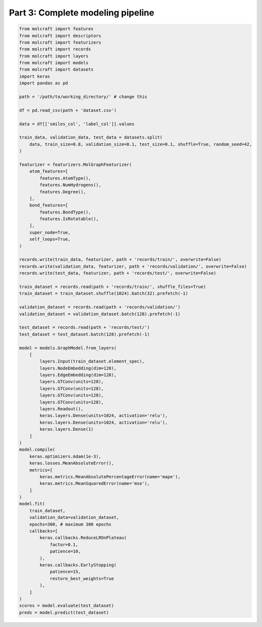 Part 3: Complete modeling pipeline
===================================


.. code:: python

    from molcraft import features
    from molcraft import descriptors
    from molcraft import featurizers
    from molcraft import records 
    from molcraft import layers
    from molcraft import models
    from molcraft import datasets
    import keras 
    import pandas as pd 

    path = '/path/to/working_directory/' # change this

    df = pd.read_csv(path + 'dataset.csv')

    data = df[['smiles_col', 'label_col']].values

    train_data, validation_data, test_data = datasets.split(
        data, train_size=0.8, validation_size=0.1, test_size=0.1, shuffle=True, random_seed=42,
    )

    featurizer = featurizers.MolGraphFeaturizer(
        atom_features=[
            features.AtomType(),
            features.NumHydrogens(),
            features.Degree(),
        ],
        bond_features=[
            features.BondType(),
            features.IsRotatable(),
        ],
        super_node=True,
        self_loops=True,
    )

    records.write(train_data, featurizer, path + 'records/train/', overwrite=False)
    records.write(validation_data, featurizer, path + 'records/validation/', overwrite=False)
    records.write(test_data, featurizer, path + 'records/test/', overwrite=False)

    train_dataset = records.read(path + 'records/train/', shuffle_files=True)
    train_dataset = train_dataset.shuffle(1024).batch(32).prefetch(-1)

    validation_dataset = records.read(path + 'records/validation/')
    validation_dataset = validation_dataset.batch(128).prefetch(-1)

    test_dataset = records.read(path + 'records/test/')
    test_dataset = test_dataset.batch(128).prefetch(-1)
    
    model = models.GraphModel.from_layers(
        [
            layers.Input(train_dataset.element_spec),
            layers.NodeEmbedding(dim=128),
            layers.EdgeEmbedding(dim=128),
            layers.GTConv(units=128),
            layers.GTConv(units=128),
            layers.GTConv(units=128),
            layers.GTConv(units=128),
            layers.Readout(),
            keras.layers.Dense(units=1024, activation='relu'),
            keras.layers.Dense(units=1024, activation='relu'),
            keras.layers.Dense(1)
        ]
    )
    model.compile(
        keras.optimizers.Adam(1e-3), 
        keras.losses.MeanAbsoluteError(), 
        metrics=[
            keras.metrics.MeanAbsolutePercentageError(name='mape'),
            keras.metrics.MeanSquaredError(name='mse'),
        ]
    )
    model.fit(
        train_dataset, 
        validation_data=validation_dataset,
        epochs=300, # maximum 300 epochs
        callbacks=[
            keras.callbacks.ReduceLROnPlateau(
                factor=0.1,
                patience=10,
            ),
            keras.callbacks.EarlyStopping(
                patience=15,
                restore_best_weights=True
            ),
        ]
    )
    scores = model.evaluate(test_dataset)
    preds = model.predict(test_dataset)
